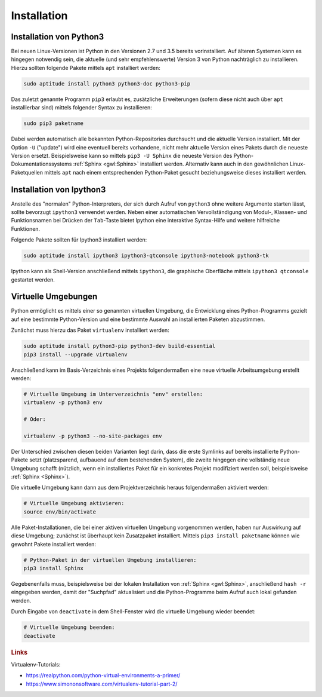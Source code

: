.. index:: Installation
.. _Installation:

Installation
============

.. _pip:
.. _pip3:
.. _Installation von Python3:

Installation von Python3
------------------------

Bei neuen Linux-Versionen ist Python in den Versionen 2.7 und 3.5 bereits
vorinstalliert. Auf älteren Systemen kann es hingegen notwendig sein, die
aktuelle (und sehr empfehlenswerte) Version 3 von Python nachträglich zu
installieren. Hierzu sollten folgende Pakete mittels ``apt`` installiert
werden:

.. code-block:: sh

    sudo aptitude install python3 python3-doc python3-pip

Das zuletzt genannte Programm ``pip3`` erlaubt es, zusätzliche Erweiterungen
(sofern diese nicht auch über ``apt`` installierbar sind) mittels folgender
Syntax zu installieren:

.. code-block:: sh

    sudo pip3 paketname

Dabei werden automatisch alle bekannten Python-Repositories durchsucht und die
aktuelle Version installiert. Mit der Option ``-U`` ("update") wird eine
eventuell bereits vorhandene, nicht mehr aktuelle Version eines Pakets durch die
neueste Version ersetzt. Beispielsweise kann so mittels ``pip3 -U Sphinx`` die
neueste Version des Python-Dokumentationssystems :ref:`Sphinx <gwl:Sphinx>`
installiert werden. Alternativ kann auch in den gewöhnlichen Linux-Paketquellen
mittels ``apt`` nach einem entsprechenden Python-Paket gesucht beziehungsweise
dieses installiert werden.

.. Bei Verwendung von ``pip3`` können die Namen der zu installierenden Module auch,
.. in eine Textdatei geschrieben werden, wobei jede Zeile genau einen Modulnamen
.. enthält. Heißt die Textdatei beispielsweise ``mypackages.txt``, so können
.. mittels ``pip3 install -r mypackages.txt`` alle benötigten Module auf einmal
.. installiert werden.



.. _Installation von Ipython3:

Installation von Ipython3
-------------------------

Anstelle des "normalen" Python-Interpreters, der sich durch Aufruf von
``python3`` ohne weitere Argumente starten lässt, sollte bevorzugt ``ipython3``
verwendet werden. Neben einer automatischen Vervollständigung von Modul-,
Klassen- und Funktionsnamen bei Drücken der ``Tab``-Taste bietet Ipython eine
interaktive Syntax-Hilfe und weitere hilfreiche Funktionen.

Folgende Pakete sollten für Ipython3 installiert werden:

.. code-block:: sh

    sudo aptitude install ipython3 ipython3-qtconsole ipython3-notebook python3-tk

Ipython kann als Shell-Version anschließend mittels ``ipython3``, die graphische
Oberfläche mittels ``ipython3 qtconsole`` gestartet werden.


.. index:: virtualenv
.. _Virtuelle Umgebung:
.. _Virtuelle Umgebungen:

Virtuelle Umgebungen
--------------------

Python ermöglicht es mittels einer so genannten virtuellen Umgebung, die
Entwicklung eines Python-Programms gezielt auf eine bestimmte Python-Version und
eine bestimmte Auswahl an installierten Paketen abzustimmen.

Zunächst muss hierzu das Paket ``virtualenv`` installiert werden:


.. code-block:: sh

    sudo aptitude install python3-pip python3-dev build-essential
    pip3 install --upgrade virtualenv

Anschließend kann im Basis-Verzeichnis eines Projekts folgendermaßen eine neue
virtuelle Arbeitsumgebung erstellt werden:

.. code-block:: sh

    # Virtuelle Umgebung im Unterverzeichnis "env" erstellen:
    virtualenv -p python3 env

    # Oder: 

    virtualenv -p python3 --no-site-packages env


Der Unterschied zwischen diesen beiden Varianten liegt darin, dass die erste
Symlinks auf bereits installierte Python-Pakete setzt (platzsparend, aufbauend
auf dem bestehenden System), die zweite hingegen eine vollständig neue Umgebung
schafft (nützlich, wenn ein installiertes Paket für ein konkretes Projekt
modifiziert werden soll, beispielsweise :ref:`Sphinx <Sphinx>`).

Die virtuelle Umgebung kann dann aus dem Projektverzeichnis heraus
folgendermaßen aktiviert werden:

.. code-block:: sh

    # Virtuelle Umgebung aktivieren:
    source env/bin/activate

Alle Paket-Installationen, die bei einer aktiven virtuellen Umgebung vorgenommen
werden, haben nur Auswirkung auf diese Umgebung; zunächst ist überhaupt kein
Zusatzpaket installiert. Mittels ``pip3 install paketname`` können wie gewohnt
Pakete installiert werden: 

.. code-block:: sh

    # Python-Paket in der virtuellen Umgebung installieren:
    pip3 install Sphinx

Gegebenenfalls muss, beispielsweise bei der lokalen Installation von
:ref:`Sphinx <gwl:Sphinx>`, anschließend ``hash -r`` eingegeben werden, damit
der "Suchpfad" aktualisiert und die Python-Programme beim Aufruf auch lokal
gefunden werden.

.. Es ist empfehlenswert, ebenfalls im Basisverzeichnis des Projekts eine Datei
.. ``requirements.txt`` mit den benötigten Modulen (ein Eintrag je Zeile) zu
.. erstellen und diese dann mittels ``pip3 install -r requirements`` zu
.. installieren. Auf diese Weise wird schnell deutlich, welche Pakete ein Benutzer
.. für die Verwendung des Programms installieren muss.

Durch Eingabe von ``deactivate`` in dem Shell-Fenster wird die virtuelle
Umgebung wieder beendet:

.. code-block:: sh

    # Virtuelle Umgebung beenden:
    deactivate

.. rubric:: Links

Virtualenv-Tutorials:

* https://realpython.com/python-virtual-environments-a-primer/
* https://www.simononsoftware.com/virtualenv-tutorial-part-2/

.. Python3:

.. aptitude install python3-venv

.. dann

.. python3 -m venv <PFAD>

.. Ersetzt nach folgendem Post allerdings nicht vollkommen virtualenv:

.. https://superuser.com/questions/1039369/how-to-create-a-python3-virtual-environment-as-of-2016


